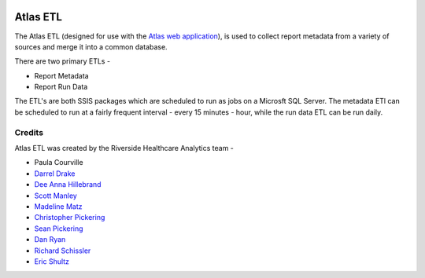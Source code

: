 ..
    Atlas of Information Management
    Copyright (C) 2020  Riverside Healthcare, Kankakee, IL

    This program is free software: you can redistribute it and/or modify
    it under the terms of the GNU General Public License as published by
    the Free Software Foundation, either version 3 of the License, or
    (at your option) any later version.

    This program is distributed in the hope that it will be useful,
    but WITHOUT ANY WARRANTY; without even the implied warranty of
    MERCHANTABILITY or FITNESS FOR A PARTICULAR PURPOSE.  See the
    GNU General Public License for more details.

    You should have received a copy of the GNU General Public License
    along with this program.  If not, see <https://www.gnu.org/licenses/>.

|docs|

Atlas ETL
=========

The Atlas ETL (designed for use with the `Atlas web application <https://github.com/Riverside-Healthcare/Atlas>`_), is used to collect report metadata from a variety of sources and merge it into a common database.

There are two primary ETLs -

- Report Metadata
- Report Run Data

The ETL's are both SSIS packages which are scheduled to run as jobs on a Microsft SQL Server. The metadata ETl can be scheduled to run at a fairly frequent interval - every 15 minutes - hour, while the run data ETL can be run daily.


Credits
-------


Atlas ETL was created by the Riverside Healthcare Analytics team -

* Paula Courville
* `Darrel Drake <https://www.linkedin.com/in/darrel-drake-57562529>`_
* `Dee Anna Hillebrand <https://github.com/DHillebrand2016>`_
* `Scott Manley <https://github.com/Scott-Manley>`_
* `Madeline Matz <mailto:mmatz@RHC.net>`_
* `Christopher Pickering <https://github.com/christopherpickering>`_
* `Sean Pickering <https://github.com/Sean-Pickering>`_
* `Dan Ryan <https://github.com/danryan1011>`_
* `Richard Schissler <https://github.com/schiss152>`_
* `Eric Shultz <https://github.com/eshultz>`_



   

.. |docs| image:: https://img.shields.io/badge/Atlas_ETL-Documentation-orange
   :target: https://riverside-healthcare.github.io/Atlas-ETL/
